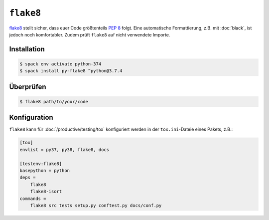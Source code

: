 ``flake8``
==========

`flake8 <https://pypi.org/project/flake8/>`_ stellt sicher, dass euer Code
größtenteils `PEP 8 <https://www.python.org/dev/peps/pep-0008/>`_ folgt. Eine
automatische Formattierung, z.B. mit :doc:`black`, ist jedoch noch komfortabler.
Zudem prüft ``flake8`` auf nicht verwendete Importe.

Installation
------------

.. code-block:: console

    $ spack env activate python-374
    $ spack install py-flake8 ^python@3.7.4

Überprüfen
----------

.. code-block:: console

    $ flake8 path/to/your/code

Konfiguration
-------------

``flake8`` kann für :doc:`/productive/testing/tox` konfiguriert werden in der
``tox.ini``-Dateie eines Pakets, z.B.:

.. code-block:: ini

    [tox]
    envlist = py37, py38, flake8, docs

    [testenv:flake8]
    basepython = python
    deps =
        flake8
        flake8-isort
    commands =
        flake8 src tests setup.py conftest.py docs/conf.py

.. seealso::
    `Configuring Flake8
    <http://flake8.pycqa.org/en/latest/user/configuration.html>`_
